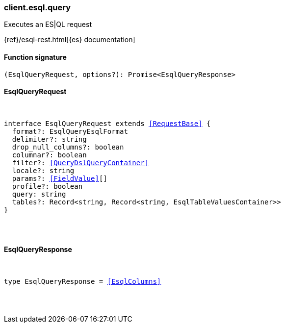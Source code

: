 [[reference-esql-query]]

////////
===========================================================================================================================
||                                                                                                                       ||
||                                                                                                                       ||
||                                                                                                                       ||
||        ██████╗ ███████╗ █████╗ ██████╗ ███╗   ███╗███████╗                                                            ||
||        ██╔══██╗██╔════╝██╔══██╗██╔══██╗████╗ ████║██╔════╝                                                            ||
||        ██████╔╝█████╗  ███████║██║  ██║██╔████╔██║█████╗                                                              ||
||        ██╔══██╗██╔══╝  ██╔══██║██║  ██║██║╚██╔╝██║██╔══╝                                                              ||
||        ██║  ██║███████╗██║  ██║██████╔╝██║ ╚═╝ ██║███████╗                                                            ||
||        ╚═╝  ╚═╝╚══════╝╚═╝  ╚═╝╚═════╝ ╚═╝     ╚═╝╚══════╝                                                            ||
||                                                                                                                       ||
||                                                                                                                       ||
||    This file is autogenerated, DO NOT send pull requests that changes this file directly.                             ||
||    You should update the script that does the generation, which can be found in:                                      ||
||    https://github.com/elastic/elastic-client-generator-js                                                             ||
||                                                                                                                       ||
||    You can run the script with the following command:                                                                 ||
||       npm run elasticsearch -- --version <version>                                                                    ||
||                                                                                                                       ||
||                                                                                                                       ||
||                                                                                                                       ||
===========================================================================================================================
////////

[discrete]
[[client.esql.query]]
=== client.esql.query

Executes an ES|QL request

{ref}/esql-rest.html[{es} documentation]

[discrete]
==== Function signature

[source,ts]
----
(EsqlQueryRequest, options?): Promise<EsqlQueryResponse>
----

[discrete]
==== EsqlQueryRequest

[pass]
++++
<pre>
++++
interface EsqlQueryRequest extends <<RequestBase>> {
  format?: EsqlQueryEsqlFormat
  delimiter?: string
  drop_null_columns?: boolean
  columnar?: boolean
  filter?: <<QueryDslQueryContainer>>
  locale?: string
  params?: <<FieldValue>>[]
  profile?: boolean
  query: string
  tables?: Record<string, Record<string, EsqlTableValuesContainer>>
}

[pass]
++++
</pre>
++++
[discrete]
==== EsqlQueryResponse

[pass]
++++
<pre>
++++
type EsqlQueryResponse = <<EsqlColumns>>

[pass]
++++
</pre>
++++
